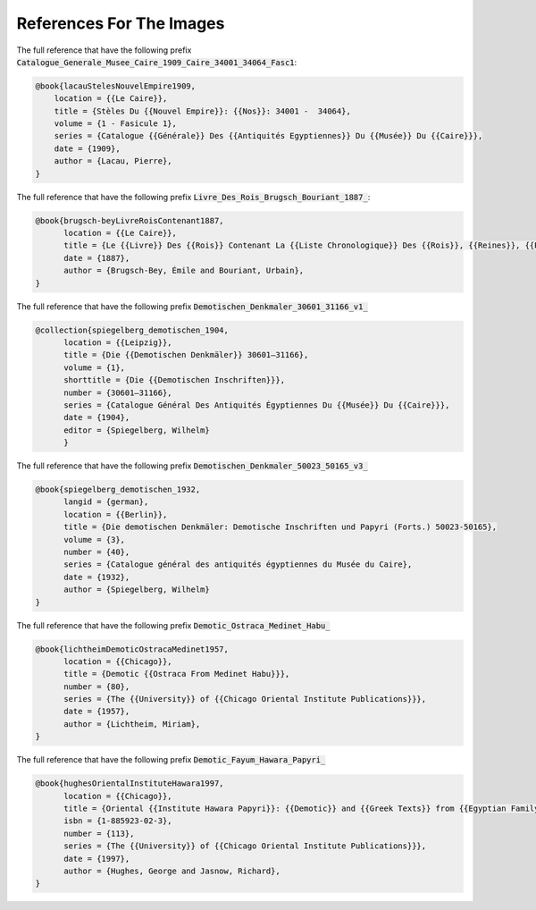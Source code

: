 ###########################
References For The Images
###########################

The full reference that have the following prefix
:code:`Catalogue_Generale_Musee_Caire_1909_Caire_34001_34064_Fasc1`:

.. code::

    @book{lacauStelesNouvelEmpire1909,
        location = {{Le Caire}},
        title = {Stèles Du {{Nouvel Empire}}: {{Nos}}: 34001 -  34064},
        volume = {1 - Fasicule 1},
        series = {Catalogue {{Générale}} Des {{Antiquités Egyptiennes}} Du {{Musée}} Du {{Caire}}},
        date = {1909},
        author = {Lacau, Pierre},
    }


The full reference that have the following prefix
:code:`Livre_Des_Rois_Brugsch_Bouriant_1887_`:

.. code::

  @book{brugsch-beyLivreRoisContenant1887,
  	location = {{Le Caire}},
  	title = {Le {{Livre}} Des {{Rois}} Contenant La {{Liste Chronologique}} Des {{Rois}}, {{Reines}}, {{Princes}}, {{Princesse}} et {{Personnage Importants}} de l'{{Egypte}} Depuis {{Ménès}} Jusqu'à {{Nectanebo II}}},
  	date = {1887},
  	author = {Brugsch-Bey, Émile and Bouriant, Urbain},
  }



The full reference that have the following prefix
:code:`Demotischen_Denkmaler_30601_31166_v1_`

.. code::

  @collection{spiegelberg_demotischen_1904,
  	location = {{Leipzig}},
  	title = {Die {{Demotischen Denkmäler}} 30601—31166},
  	volume = {1},
  	shorttitle = {Die {{Demotischen Inschriften}}},
  	number = {30601—31166},
  	series = {Catalogue Général Des Antiquités Égyptiennes Du {{Musée}} Du {{Caire}}},
  	date = {1904},
  	editor = {Spiegelberg, Wilhelm}
	}


The full reference that have the following prefix
:code:`Demotischen_Denkmaler_50023_50165_v3_`

.. code::

  @book{spiegelberg_demotischen_1932,
  	langid = {german},
  	location = {{Berlin}},
  	title = {Die demotischen Denkmäler: Demotische Inschriften und Papyri (Forts.) 50023-50165},
  	volume = {3},
  	number = {40},
  	series = {Catalogue général des antiquités égyptiennes du Musée du Caire},
  	date = {1932},
  	author = {Spiegelberg, Wilhelm}
  }


The full reference that have the following prefix
:code:`Demotic_Ostraca_Medinet_Habu_`

.. code::

  @book{lichtheimDemoticOstracaMedinet1957,
  	location = {{Chicago}},
  	title = {Demotic {{Ostraca From Medinet Habu}}},
  	number = {80},
  	series = {The {{University}} of {{Chicago Oriental Institute Publications}}},
  	date = {1957},
  	author = {Lichtheim, Miriam},
  }

The full reference that have the following prefix
:code:`Demotic_Fayum_Hawara_Papyri_`

.. code::

  @book{hughesOrientalInstituteHawara1997,
  	location = {{Chicago}},
  	title = {Oriental {{Institute Hawara Papyri}}: {{Demotic}} and {{Greek Texts}} from {{Egyptian Family Archive}} in the {{Fayum}} ({{Fourth}} to {{Third Century B}}.{{C}}.)},
  	isbn = {1-885923-02-3},
  	number = {113},
  	series = {The {{University}} of {{Chicago Oriental Institute Publications}}},
  	date = {1997},
  	author = {Hughes, George and Jasnow, Richard},
  }



